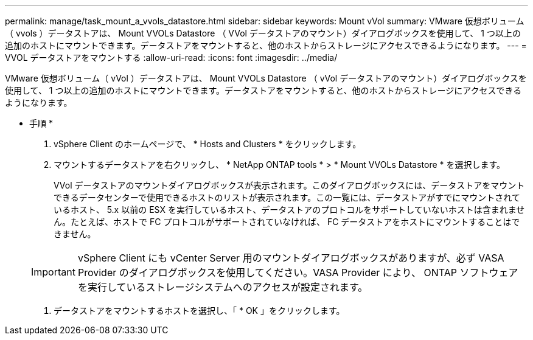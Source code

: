 ---
permalink: manage/task_mount_a_vvols_datastore.html 
sidebar: sidebar 
keywords: Mount vVol 
summary: VMware 仮想ボリューム（ vvols ）データストアは、 Mount VVOLs Datastore （ VVol データストアのマウント）ダイアログボックスを使用して、 1 つ以上の追加のホストにマウントできます。データストアをマウントすると、他のホストからストレージにアクセスできるようになります。 
---
= VVOL データストアをマウントする
:allow-uri-read: 
:icons: font
:imagesdir: ../media/


[role="lead"]
VMware 仮想ボリューム（ vVol ）データストアは、 Mount VVOLs Datastore （ vVol データストアのマウント）ダイアログボックスを使用して、 1 つ以上の追加のホストにマウントできます。データストアをマウントすると、他のホストからストレージにアクセスできるようになります。

* 手順 *

. vSphere Client のホームページで、 * Hosts and Clusters * をクリックします。
. マウントするデータストアを右クリックし、 * NetApp ONTAP tools * > * Mount VVOLs Datastore * を選択します。
+
VVol データストアのマウントダイアログボックスが表示されます。このダイアログボックスには、データストアをマウントできるデータセンターで使用できるホストのリストが表示されます。この一覧には、データストアがすでにマウントされているホスト、 5.x 以前の ESX を実行しているホスト、データストアのプロトコルをサポートしていないホストは含まれません。たとえば、ホストで FC プロトコルがサポートされていなければ、 FC データストアをホストにマウントすることはできません。

+

IMPORTANT: vSphere Client にも vCenter Server 用のマウントダイアログボックスがありますが、必ず VASA Provider のダイアログボックスを使用してください。VASA Provider により、 ONTAP ソフトウェアを実行しているストレージシステムへのアクセスが設定されます。

. データストアをマウントするホストを選択し、「 * OK 」をクリックします。

